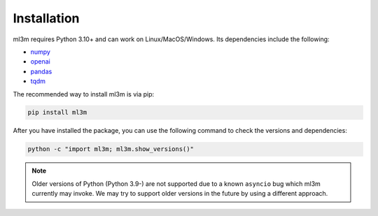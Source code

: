 Installation
============

ml3m requires Python 3.10+ and can work on Linux/MacOS/Windows. Its dependencies include
the following:

- `numpy <https://numpy.org/>`_
- `openai <https://platform.openai.com/docs/api-reference/introduction?lang=python>`_
- `pandas <https://pandas.pydata.org/>`_
- `tqdm <https://tqdm.github.io/>`_

The recommended way to install ml3m is via pip:

.. code-block::

    pip install ml3m

After you have installed the package, you can use the following command to check the
versions and dependencies:

.. code-block::

    python -c "import ml3m; ml3m.show_versions()"

.. note::
    Older versions of Python (Python 3.9-) are not supported due to a known ``asyncio``
    bug which ml3m currently may invoke. We may try to support older versions in the
    future by using a different approach.
